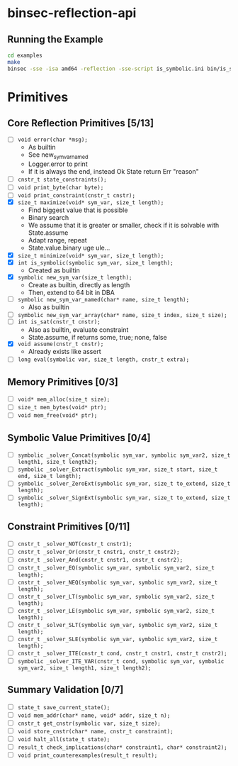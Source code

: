 * binsec-reflection-api

** Running the Example

#+begin_src bash
cd examples
make
binsec -sse -isa amd64 -reflection -sse-script is_symbolic.ini bin/is_symbolic.snapshot
#+end_src

* Primitives
** Core Reflection Primitives [5/13]
- [ ] ~void error(char *msg);~
  + As builtin
  + See new_sym_var_named
  + Logger.error to print
  + If it is always the end, instead Ok State return Err "reason"
- [ ] ~cnstr_t state_constraints();~
- [ ] ~void print_byte(char byte);~
- [ ] ~void print_constraint(cnstr_t cnstr);~
- [X] ~size_t maximize(void* sym_var, size_t length);~
  + Find biggest value that is possible
  + Binary search
  + We assume that it is greater or smaller, check if it is solvable with State.assume
  + Adapt range, repeat
  + State.value.binary uge ule...
- [X] ~size_t minimize(void* sym_var, size_t length);~
- [X] ~int is_symbolic(symbolic sym_var, size_t length);~
  + Created as builtin
- [X] ~symbolic new_sym_var(size_t length);~
  + Create as builtin, directly as length
  + Then, extend to 64 bit in DBA
- [ ] ~symbolic new_sym_var_named(char* name, size_t length);~
  + Also as builtin
- [ ] ~symbolic new_sym_var_array(char* name, size_t index, size_t size);~
- [ ] ~int is_sat(cnstr_t cnstr);~
  + Also as builtin, evaluate constraint
  + State.assume, if returns some, true; none, false
- [X] ~void assume(cnstr_t cnstr);~
  + Already exists like assert
- [ ] ~long eval(symbolic var, size_t length, cnstr_t extra);~

** Memory Primitives [0/3]
- [ ] ~void* mem_alloc(size_t size);~
- [ ] ~size_t mem_bytes(void* ptr);~
- [ ] ~void mem_free(void* ptr);~

** Symbolic Value Primitives [0/4]
- [ ] ~symbolic _solver_Concat(symbolic sym_var, symbolic sym_var2, size_t length1, size_t length2);~
- [ ] ~symbolic _solver_Extract(symbolic sym_var, size_t start, size_t end, size_t length);~
- [ ] ~symbolic _solver_ZeroExt(symbolic sym_var, size_t to_extend, size_t length);~
- [ ] ~symbolic _solver_SignExt(symbolic sym_var, size_t to_extend, size_t length);~

** Constraint Primitives [0/11]
- [ ] ~cnstr_t _solver_NOT(cnstr_t cnstr1);~
- [ ] ~cnstr_t _solver_Or(cnstr_t cnstr1, cnstr_t cnstr2);~
- [ ] ~cnstr_t _solver_And(cnstr_t cnstr1, cnstr_t cnstr2);~
- [ ] ~cnstr_t _solver_EQ(symbolic sym_var, symbolic sym_var2, size_t length);~
- [ ] ~cnstr_t _solver_NEQ(symbolic sym_var, symbolic sym_var2, size_t length);~
- [ ] ~cnstr_t _solver_LT(symbolic sym_var, symbolic sym_var2, size_t length);~
- [ ] ~cnstr_t _solver_LE(symbolic sym_var, symbolic sym_var2, size_t length);~
- [ ] ~cnstr_t _solver_SLT(symbolic sym_var, symbolic sym_var2, size_t length);~
- [ ] ~cnstr_t _solver_SLE(symbolic sym_var, symbolic sym_var2, size_t length);~
- [ ] ~cnstr_t _solver_ITE(cnstr_t cond, cnstr_t cnstr1, cnstr_t cnstr2);~
- [ ] ~symbolic _solver_ITE_VAR(cnstr_t cond, symbolic sym_var, symbolic sym_var2, size_t length1, size_t length2);~

** Summary Validation [0/7]
- [ ] ~state_t save_current_state();~
- [ ] ~void mem_addr(char* name, void* addr, size_t n);~
- [ ] ~cnstr_t get_cnstr(symbolic var, size_t size);~
- [ ] ~void store_cnstr(char* name, cnstr_t constraint);~
- [ ] ~void halt_all(state_t state);~
- [ ] ~result_t check_implications(char* constraint1, char* constraint2);~
- [ ] ~void print_counterexamples(result_t result);~
